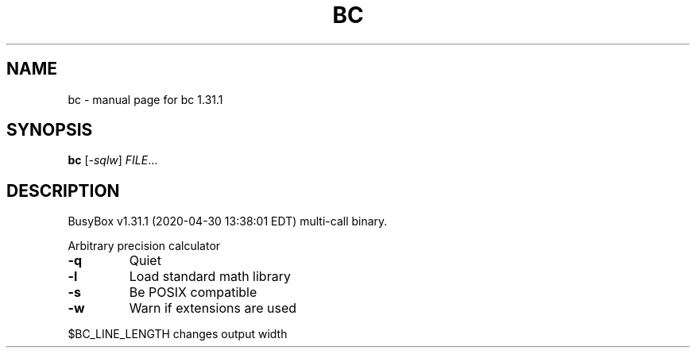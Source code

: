 .\" DO NOT MODIFY THIS FILE!  It was generated by help2man 1.47.8.
.TH BC "1" "April 2020" "Fidelix 1.0" "User Commands"
.SH NAME
bc \- manual page for bc 1.31.1
.SH SYNOPSIS
.B bc
[\fI\,-sqlw\/\fR] \fI\,FILE\/\fR...
.SH DESCRIPTION
BusyBox v1.31.1 (2020\-04\-30 13:38:01 EDT) multi\-call binary.
.PP
Arbitrary precision calculator
.TP
\fB\-q\fR
Quiet
.TP
\fB\-l\fR
Load standard math library
.TP
\fB\-s\fR
Be POSIX compatible
.TP
\fB\-w\fR
Warn if extensions are used
.PP
$BC_LINE_LENGTH changes output width
